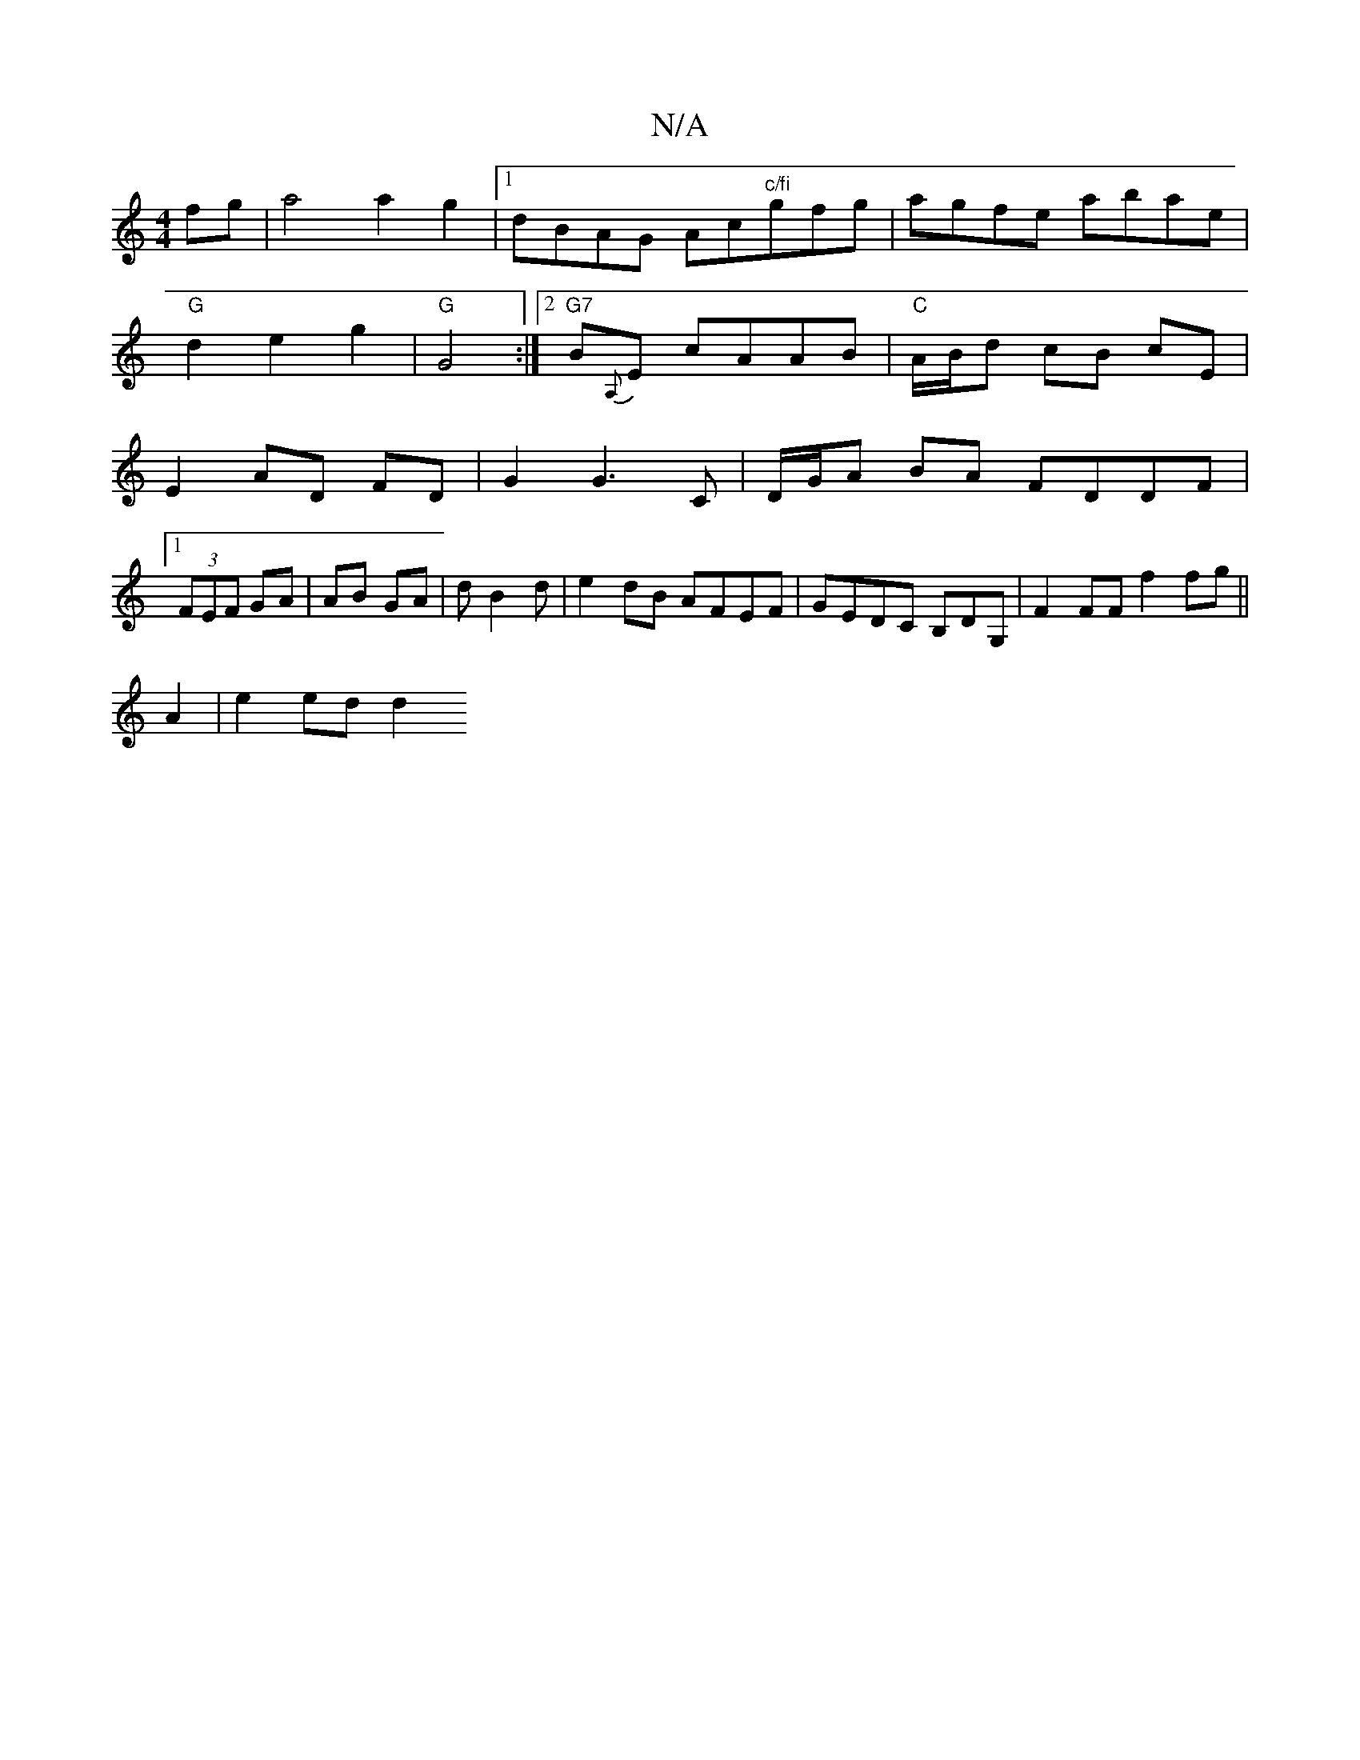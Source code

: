 X:1
T:N/A
M:4/4
R:N/A
K:Cmajor
fg|a4a2g2|1 dBAG Ac"c/fi"gfg|agfe abae|
"G"d2 e2 g2|"G"G4 :|2 "G7"B{A,}E cAAB|"C" A/B/d cB cE |
E2 AD FD | G2 G3C | D/G/A BA FDDF |1 
(3FEF GA|AB GA|dB2d |e2dB AFEF|GEDC B,DG,|F2FF f2 fg||
A2|e2 ed d2